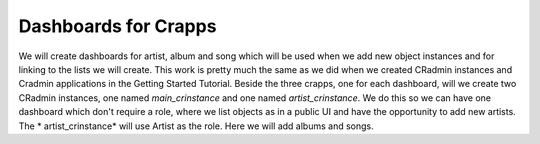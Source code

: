.. _setting_up_dashboards:

=====================
Dashboards for Crapps
=====================

We will create dashboards for artist, album and song which will be used when we add new object instances and for linking
to the lists we will create. This work is pretty much the same as we did when we created CRadmin instances and Cradmin
applications in the Getting Started Tutorial. Beside the three crapps, one for each dashboard, will we create two
CRadmin instances, one named *main_crinstance*  and one named *artist_crinstance*. We do this so we can have one
dashboard which don't require a role, where we list objects as in a public UI and have the opportunity to add new
artists. The * artist_crinstance* will use Artist as the role. Here we will add albums and songs.